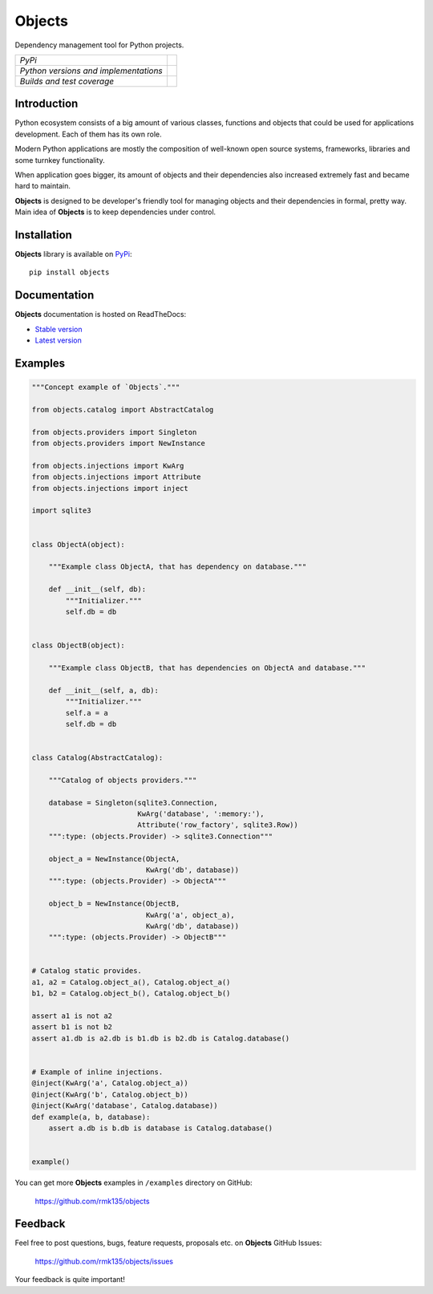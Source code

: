 Objects
=======

Dependency management tool for Python projects.

+---------------------------------------+-------------------------------------------------------------------+
| *PyPi*                                | .. image:: https://pypip.in/version/Objects/badge.svg             |
|                                       |    :target: https://pypi.python.org/pypi/Objects/                 |
|                                       |    :alt: Latest Version                                           |
|                                       | .. image:: https://pypip.in/download/Objects/badge.svg            |
|                                       |    :target: https://pypi.python.org/pypi/Objects/                 |
|                                       |    :alt: Downloads                                                |
|                                       | .. image:: https://pypip.in/license/Objects/badge.svg             |
|                                       |    :target: https://pypi.python.org/pypi/Objects/                 |
|                                       |    :alt: License                                                  |
+---------------------------------------+-------------------------------------------------------------------+
| *Python versions and implementations* | .. image:: https://pypip.in/py_versions/Objects/badge.svg         |
|                                       |    :target: https://pypi.python.org/pypi/Objects/                 |
|                                       |    :alt: Supported Python versions                                |
|                                       | .. image:: https://pypip.in/implementation/Objects/badge.svg      |
|                                       |    :target: https://pypi.python.org/pypi/Objects/                 |
|                                       |    :alt: Supported Python implementations                         |
+---------------------------------------+-------------------------------------------------------------------+
| *Builds and test coverage*            | .. image:: https://travis-ci.org/rmk135/objects.svg?branch=master |
|                                       |    :target: https://travis-ci.org/rmk135/objects                  |
|                                       |    :alt: Build Status                                             |
|                                       | .. image:: https://coveralls.io/repos/rmk135/objects/badge.svg    |
|                                       |    :target: https://coveralls.io/r/rmk135/objects                 |
|                                       |    :alt: Coverage Status                                          |
+---------------------------------------+-------------------------------------------------------------------+

Introduction
------------

Python ecosystem consists of a big amount of various classes, functions and
objects that could be used for applications development. Each of them has its
own role.

Modern Python applications are mostly the composition of well-known open
source systems, frameworks, libraries and some turnkey functionality.

When application goes bigger, its amount of objects and their dependencies
also increased extremely fast and became hard to maintain.

**Objects** is designed to be developer's friendly tool for managing objects
and their dependencies in formal, pretty way. Main idea of **Objects** is to
keep dependencies under control.

Installation
------------

**Objects** library is available on PyPi_::

    pip install objects

Documentation
-------------

**Objects** documentation is hosted on ReadTheDocs:

- `Stable version`_
- `Latest version`_

Examples
--------

.. code-block:: python

    """Concept example of `Objects`."""

    from objects.catalog import AbstractCatalog

    from objects.providers import Singleton
    from objects.providers import NewInstance

    from objects.injections import KwArg
    from objects.injections import Attribute
    from objects.injections import inject

    import sqlite3


    class ObjectA(object):

        """Example class ObjectA, that has dependency on database."""

        def __init__(self, db):
            """Initializer."""
            self.db = db


    class ObjectB(object):

        """Example class ObjectB, that has dependencies on ObjectA and database."""

        def __init__(self, a, db):
            """Initializer."""
            self.a = a
            self.db = db


    class Catalog(AbstractCatalog):

        """Catalog of objects providers."""

        database = Singleton(sqlite3.Connection,
                             KwArg('database', ':memory:'),
                             Attribute('row_factory', sqlite3.Row))
        """:type: (objects.Provider) -> sqlite3.Connection"""

        object_a = NewInstance(ObjectA,
                               KwArg('db', database))
        """:type: (objects.Provider) -> ObjectA"""

        object_b = NewInstance(ObjectB,
                               KwArg('a', object_a),
                               KwArg('db', database))
        """:type: (objects.Provider) -> ObjectB"""


    # Catalog static provides.
    a1, a2 = Catalog.object_a(), Catalog.object_a()
    b1, b2 = Catalog.object_b(), Catalog.object_b()

    assert a1 is not a2
    assert b1 is not b2
    assert a1.db is a2.db is b1.db is b2.db is Catalog.database()


    # Example of inline injections.
    @inject(KwArg('a', Catalog.object_a))
    @inject(KwArg('b', Catalog.object_b))
    @inject(KwArg('database', Catalog.database))
    def example(a, b, database):
        assert a.db is b.db is database is Catalog.database()


    example()

You can get more **Objects** examples in ``/examples`` directory on
GitHub:

    https://github.com/rmk135/objects


Feedback
--------

Feel free to post questions, bugs, feature requests, proposals etc. on
**Objects**  GitHub Issues:

    https://github.com/rmk135/objects/issues

Your feedback is quite important!


.. _PyPi: https://pypi.python.org/pypi/Objects
.. _Stable version: http://objects.readthedocs.org/en/stable/
.. _Latest version: http://objects.readthedocs.org/en/latest/
